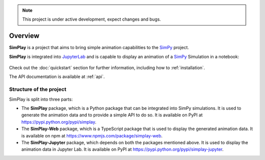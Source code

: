 
.. only:: html

    .. figure:: assets/simplay_logo.png
        :align: center

        Animation capabilities for `SimPy <https://simpy.readthedocs.io/en/latest/>`_

        `PyPI (simplay) <https://pypi.python.org/pypi/simplay>`_ |
        `PyPI (simplay-jupyter) <https://pypi.python.org/pypi/simplay-jupyter>`_ |
        `npm (simplay-web) <https://www.npmjs.com/package/simplay-web>`_ |
        `GitHub <https://github.com/team-simplay/SimPlay/>`_ |
        `Issues
        <https://github.com/team-simplay/SimPlay/issues>`_ 

.. note::

   This project is under active development, expect changes and bugs.

Overview
===================================

**SimPlay** is a project that aims to bring simple animation capabilities to the `SimPy <https://simpy.readthedocs.io/en/latest/>`_ project.

**SimPlay** is integrated into `JupyterLab <https://jupyterlab.readthedocs.io/en/stable/index.html>`_ 
and is capable to display an animation of a `SimPy <https://simpy.readthedocs.io/en/latest/>`_ Simulation in a notebook: 

   .. image:: assets/overview.gif
      :width: 100%
      :align: center


Check out the :doc:`quickstart` section for further information, including how to :ref:`installation`.


The API documentation is available at :ref:`api`.

Structure of the project
------------------------

SimPlay is split into three parts:

-  The **SimPlay** package, which is a Python package that can be integrated into SimPy simulations.
   It is used to generate the animation data and to provide a simple API to do so.
   It is available on PyPI at https://pypi.python.org/pypi/simplay.

-  The **SimPlay-Web** package, which is a TypeScript package that is used to display the generated animation data.
   It is available on npm at https://www.npmjs.com/package/simplay-web.

-  The **SimPlay-Jupyter** package, which depends on both the packages mentioned above.
   It is used to display the animation data in Jupyter Lab.
   It is available on PyPI at https://pypi.python.org/pypi/simplay-jupyter.
